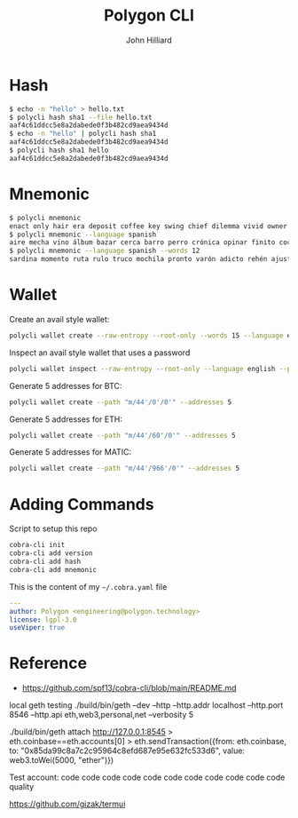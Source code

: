 #+TITLE: Polygon CLI
#+DATE:
#+AUTHOR: John Hilliard
#+EMAIL: jhilliard@polygon.technology
#+CREATOR: John Hilliard
#+DESCRIPTION:


#+OPTIONS: toc:nil
#+LATEX_HEADER: \usepackage{geometry}
#+LATEX_HEADER: \usepackage{lmodern}
#+LATEX_HEADER: \geometry{left=1in,right=1in,top=1in,bottom=1in}
#+LaTeX_CLASS_OPTIONS: [letterpaper]


* Hash
#+begin_src bash
$ echo -n "hello" > hello.txt
$ polycli hash sha1 --file hello.txt
aaf4c61ddcc5e8a2dabede0f3b482cd9aea9434d
$ echo -n "hello" | polycli hash sha1
aaf4c61ddcc5e8a2dabede0f3b482cd9aea9434d
$ polycli hash sha1 hello
aaf4c61ddcc5e8a2dabede0f3b482cd9aea9434d
#+end_src

* Mnemonic
#+begin_src bash
$ polycli mnemonic
enact only hair era deposit coffee key swing chief dilemma vivid owner helmet jazz trigger caught gather sister mutual uncover hedgehog undo slush else
$ polycli mnemonic --language spanish
aire mecha vino álbum bazar cerca barro perro crónica opinar finito cocina aduana límite abuso ronda croqueta huracán violín niño rodar riñón pilar fumar
$ polycli mnemonic --language spanish --words 12
sardina momento ruta rulo truco mochila pronto varón adicto rehén ajuste bebida
#+end_src

* Wallet

Create an avail style wallet:
#+begin_src bash
polycli wallet create --raw-entropy --root-only --words 15 --language english
#+end_src


Inspect an avail style wallet that uses a password
#+begin_src bash
polycli wallet inspect --raw-entropy --root-only --language english --password "Substrate" --mnemonic "abandon abandon abandon abandon abandon abandon abandon abandon abandon abandon abandon about"
#+end_src

Generate 5 addresses for BTC:
#+begin_src bash
polycli wallet create --path "m/44'/0'/0'" --addresses 5
#+end_src

Generate 5 addresses for ETH:
#+begin_src bash
polycli wallet create --path "m/44'/60'/0'" --addresses 5
#+end_src

Generate 5 addresses for MATIC:
#+begin_src bash
polycli wallet create --path "m/44'/966'/0'" --addresses 5
#+end_src


* Adding Commands
Script to setup this repo
#+BEGIN_SRC bash
cobra-cli init
cobra-cli add version
cobra-cli add hash
cobra-cli add mnemonic
#+END_SRC


This is the content of my ~~/.cobra.yaml~ file
#+begin_src yaml
---
author: Polygon <engineering@polygon.technology>
license: lgpl-3.0
useViper: true
#+end_src


* Reference


- https://github.com/spf13/cobra-cli/blob/main/README.md


local geth testing
./build/bin/geth --dev --http --http.addr localhost --http.port 8546 --http.api eth,web3,personal,net --verbosity 5

./build/bin/geth attach http://127.0.0.1:8545
> eth.coinbase==eth.accounts[0]
> eth.sendTransaction({from: eth.coinbase, to: "0x85da99c8a7c2c95964c8efd687e95e632fc533d6", value: web3.toWei(5000, "ether")})

Test account:
code code code code code code code code code code code quality


https://github.com/gizak/termui

